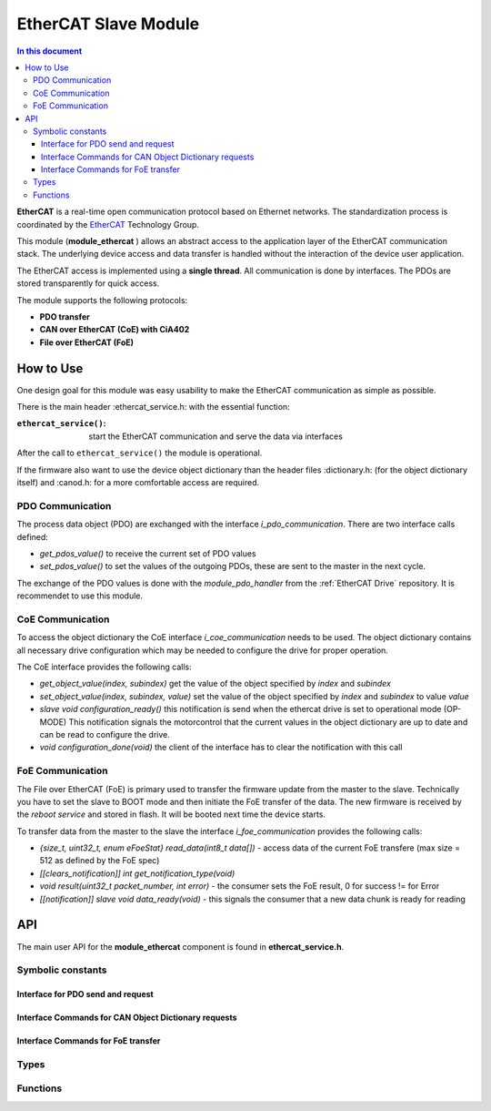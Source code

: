 .. _somanet_ethercat_slave:

=============================
EtherCAT Slave Module
=============================

.. contents:: In this document
    :backlinks: none
    :depth: 3

**EtherCAT** is a real-time open communication protocol based on Ethernet networks.
The standardization process is coordinated by the EtherCAT_ Technology Group.

This module (**module_ethercat** ) allows an abstract access to the application layer of the EtherCAT
communication stack. The underlying device access and data transfer is
handled without the interaction of the device user application.

The EtherCAT access is implemented using a **single thread**. All communication
is done by interfaces. The PDOs are stored transparently for quick access.

The module supports the following protocols:

* **PDO transfer**
* **CAN over EtherCAT (CoE) with CiA402**
* **File over EtherCAT (FoE)**

.. cssclass:: github

  `See Module on Public Repository <https://github.com/synapticon/sc_sncn_ethercat/tree/master/module_ethercat>`_

.. _EtherCAT: http://www.ethercat.org

How to Use
==========

One design goal for this module was easy usability to make the EtherCAT
communication as simple as possible.

There is the main header :ethercat_service.h: with the essential function:

:``ethercat_service()``: start the EtherCAT communication and serve the data via interfaces

After the call to ``ethercat_service()`` the module is operational.

If the firmware also want to use the device object dictionary than the header
files :dictionary.h: (for the object dictionary itself) and :canod.h: for a
more comfortable access are required.

PDO Communication
-----------------

The process data object (PDO) are exchanged with the interface
`i_pdo_communication`. There are two interface calls defined:

- `get_pdos_value()` to receive the current set of PDO values
- `set_pdos_value()` to set the values of the outgoing PDOs, these are sent to the master in the next cycle.

The exchange of the PDO values is done with the `module_pdo_handler` from the
:ref:`EtherCAT Drive` repository. It is recommendet to use this module.

CoE Communication
-----------------

To access the object dictionary the CoE interface `i_coe_communication` needs
to be used. The object dictionary contains all necessary drive configuration
which may be needed to configure the drive for proper operation.

The CoE interface provides the following calls:

- `get_object_value(index, subindex)` get the value of the object specified by `index` and `subindex`
- `set_object_value(index, subindex, value)` set the value of the object specified by `index` and `subindex` to value `value`
- `slave void configuration_ready()` this notification is send when the ethercat drive is set to operational mode (OP-MODE)
  This notification signals the motorcontrol that the current values in the object dictionary are up to date and can be read
  to configure the drive.
- `void configuration_done(void)` the client of the interface has to clear the notification with this call


FoE Communication
-----------------

The File over EtherCAT (FoE) is primary used to transfer the firmware update
from the master to the slave. Technically you have to set the slave to BOOT
mode and then initiate the FoE transfer of the data. The new firmware is
received by the `reboot service` and stored in flash. It will be booted next
time the device starts.

To transfer data from the master to the slave the interface
`i_foe_communication` provides the following calls:

- `{size_t, uint32_t, enum eFoeStat} read_data(int8_t data[])` - access data of the current FoE transfere (max size = 512 as defined by the FoE spec)
- `[[clears_notification]] int get_notification_type(void)`

- `void result(uint32_t packet_number, int error)` - the consumer sets the FoE result, 0 for success != for Error
- `[[notification]] slave void data_ready(void)` - this signals the  consumer that a new data chunk is ready for reading


API
===

The main user API for the **module_ethercat** component is found in **ethercat_service.h**.

Symbolic constants
-------------------

.. doxygendefine:: DATA_REQUEST

Interface for PDO send and request
``````````````````````````````````

.. doxygeninterface:: i_pdo_communication

Interface Commands for CAN Object Dictionary requests
`````````````````````````````````````````````````````

.. doxygeninterface:: i_coe_communication

Interface Commands for FoE transfer
```````````````````````````````````

.. doxygeninterface:: i_foe_communication

Types
-----

.. doxygenstruct:: EthercatPorts

Functions
---------

.. doxygenfunction:: ethercat_service
